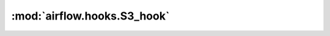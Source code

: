 :mod:`airflow.hooks.S3_hook`
============================

.. py:module:: airflow.hooks.S3_hook

.. autoapi-nested-parse::

   This module is deprecated. Please use `airflow.providers.amazon.aws.hooks.s3`.



